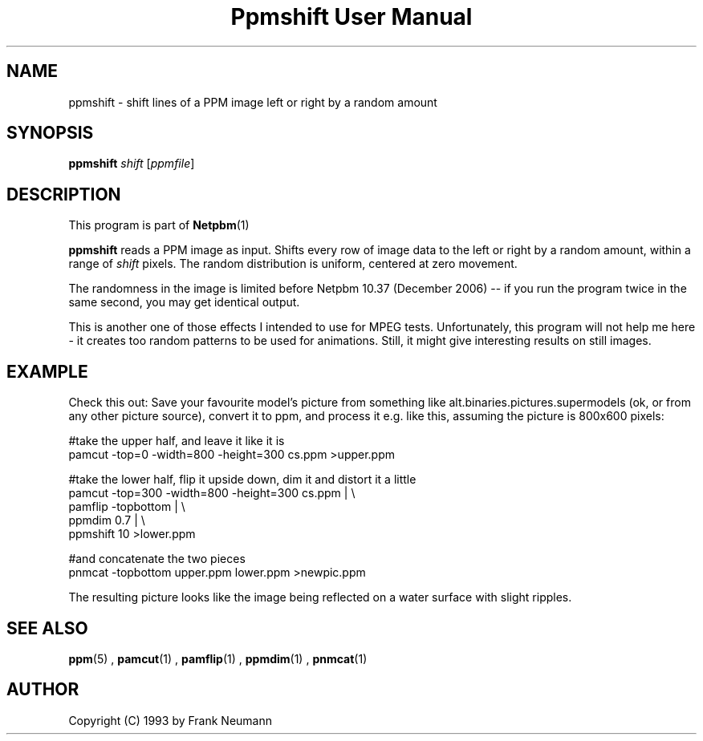 \
.\" This man page was generated by the Netpbm tool 'makeman' from HTML source.
.\" Do not hand-hack it!  If you have bug fixes or improvements, please find
.\" the corresponding HTML page on the Netpbm website, generate a patch
.\" against that, and send it to the Netpbm maintainer.
.TH "Ppmshift User Manual" 0 "20 November 2008" "netpbm documentation"

.SH NAME

ppmshift - shift lines of a PPM image left or right by a random amount

.UN synopsis
.SH SYNOPSIS

\fBppmshift\fP
\fIshift\fP
[\fIppmfile\fP]

.UN description
.SH DESCRIPTION
.PP
This program is part of
.BR Netpbm (1)
.
.PP
\fBppmshift\fP reads a PPM image as input.  Shifts every row of image data
to the left or right by a random amount, within a range of \fIshift\fP
pixels.  The random distribution is uniform, centered at zero movement.
.PP
The randomness in the image is limited before Netpbm 10.37 (December
2006) -- if you run the program twice in the same second, you may get
identical output.
.PP
This is another one of those effects I intended to use for MPEG
tests.  Unfortunately, this program will not help me here - it creates
too random patterns to be used for animations.  Still, it might give
interesting results on still images.

.UN example
.SH EXAMPLE
.PP
Check this out: Save your favourite model's picture from something like
alt.binaries.pictures.supermodels (ok, or from any other picture source),
convert it to ppm, and process it e.g. like this, assuming the picture is 
800x600 pixels:

.nf
     #take the upper half, and leave it like it is
     pamcut -top=0 -width=800 -height=300 cs.ppm >upper.ppm
     
     #take the lower half, flip it upside down, dim it and distort it a little
     pamcut -top=300 -width=800 -height=300 cs.ppm | \e
         pamflip -topbottom | \e
         ppmdim 0.7 | \e
         ppmshift 10 >lower.ppm
     
     #and concatenate the two pieces
     pnmcat -topbottom upper.ppm lower.ppm >newpic.ppm

.fi
.PP
The resulting picture looks like the image being reflected on a water 
surface with slight ripples.

.UN seealso
.SH SEE ALSO
.BR ppm (5)
,
.BR pamcut (1)
,
.BR pamflip (1)
,
.BR ppmdim (1)
,
.BR pnmcat (1)



.UN author
.SH AUTHOR

Copyright (C) 1993 by Frank Neumann
